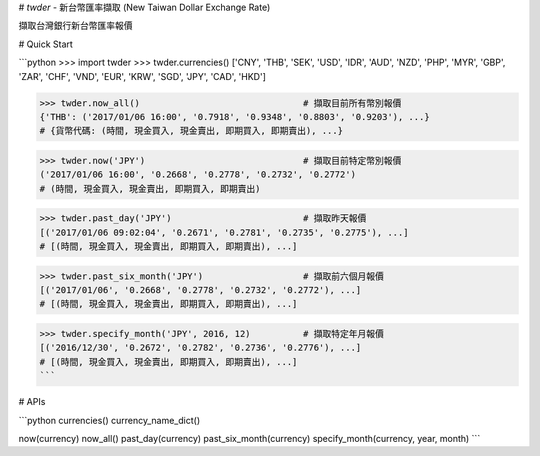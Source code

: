 # `twder` - 新台幣匯率擷取 (New Taiwan Dollar Exchange Rate)

擷取台灣銀行新台幣匯率報價

# Quick Start

```python
>>> import twder
>>> twder.currencies()
['CNY', 'THB', 'SEK', 'USD', 'IDR', 'AUD', 'NZD', 'PHP', 'MYR', 'GBP', 'ZAR', 'CHF', 'VND', 'EUR', 'KRW', 'SGD', 'JPY', 'CAD', 'HKD']

>>> twder.now_all()                               # 擷取目前所有幣別報價
{'THB': ('2017/01/06 16:00', '0.7918', '0.9348', '0.8803', '0.9203'), ...}
# {貨幣代碼: (時間, 現金買入, 現金賣出, 即期買入, 即期賣出), ...}

>>> twder.now('JPY')                              # 擷取目前特定幣別報價
('2017/01/06 16:00', '0.2668', '0.2778', '0.2732', '0.2772')
# (時間, 現金買入, 現金賣出, 即期買入, 即期賣出)

>>> twder.past_day('JPY')                         # 擷取昨天報價
[('2017/01/06 09:02:04', '0.2671', '0.2781', '0.2735', '0.2775'), ...]
# [(時間, 現金買入, 現金賣出, 即期買入, 即期賣出), ...]

>>> twder.past_six_month('JPY')                   # 擷取前六個月報價
[('2017/01/06', '0.2668', '0.2778', '0.2732', '0.2772'), ...]
# [(時間, 現金買入, 現金賣出, 即期買入, 即期賣出), ...]

>>> twder.specify_month('JPY', 2016, 12)          # 擷取特定年月報價
[('2016/12/30', '0.2672', '0.2782', '0.2736', '0.2776'), ...]
# [(時間, 現金買入, 現金賣出, 即期買入, 即期賣出), ...]
```

# APIs

```python
currencies()
currency_name_dict()

now(currency)
now_all()
past_day(currency)
past_six_month(currency)
specify_month(currency, year, month)
```


